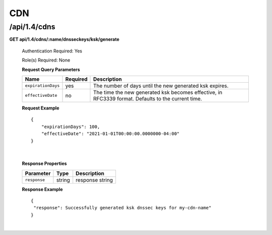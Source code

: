 .. 
.. 
.. Licensed under the Apache License, Version 2.0 (the "License");
.. you may not use this file except in compliance with the License.
.. You may obtain a copy of the License at
.. 
..     http://www.apache.org/licenses/LICENSE-2.0
.. 
.. Unless required by applicable law or agreed to in writing, software
.. distributed under the License is distributed on an "AS IS" BASIS,
.. WITHOUT WARRANTIES OR CONDITIONS OF ANY KIND, either express or implied.
.. See the License for the specific language governing permissions and
.. limitations under the License.
.. 

.. _to-api-v14-cdns:

CDN
==========

.. _to-api-v14-cdns-route:

/api/1.4/cdns
++++++++++++++++++++

**GET api/1.4/cdns/:name/dnsseckeys/ksk/generate**

  Authentication Required: Yes

  Role(s) Required: None

  **Request Query Parameters**

  +--------------------+----------+----------------------------------------------------------------------------------------------------+
  | Name               | Required | Description                                                                                        |
  +====================+==========+====================================================================================================+
  | ``expirationDays`` | yes      | The number of days until the new generated ksk expires.                                            |
  +--------------------+----------+----------------------------------------------------------------------------------------------------+
  | ``effectiveDate``  | no       | The time the new generated ksk becomes effective, in RFC3339 format. Defaults to the current time. |
  +--------------------+----------+----------------------------------------------------------------------------------------------------+

  **Request Example** ::

    {
    	"expirationDays": 100,
    	"effectiveDate": "2021-01-01T00:00:00.0000000-04:00"
    }

|

  **Response Properties**

  +-----------------------------------+--------+--------------------------------------------------------------------------+
  | Parameter                         | Type   | Description                                                              |
  +===================================+========+==========================================================================+
  | ``response``                      | string | response string                                                          |
  +-----------------------------------+--------+--------------------------------------------------------------------------+

  **Response Example** ::

    {
     "response": Successfully generated ksk dnssec keys for my-cdn-name"
    }

|

